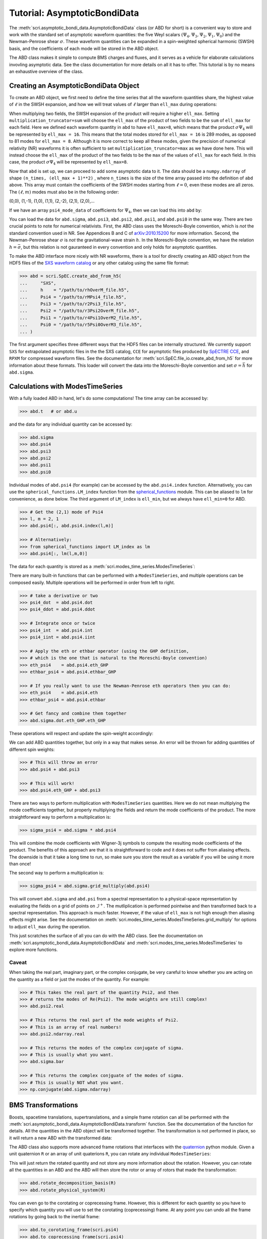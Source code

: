 *****************************
Tutorial: AsymptoticBondiData
*****************************

The :meth:`scri.asymptotic_bondi_data.AsymptoticBondiData` class (or ABD for short)
is a convenient way to store and work with the standard set of asymptotic waveform
quantities: the five Weyl scalars :math:`(\Psi_4, \Psi_3, \Psi_2, \Psi_1, \Psi_0)`
and the Newman-Penrose shear :math:`\sigma`. These waveform quantities can be
expanded in a spin-weighted spherical harmonic (SWSH) basis, and the coefficients of
each mode will be stored in the ABD object.

The ABD class makes it simple to compute BMS charges and fluxes, and it serves as
a vehicle for elaborate calculations invovling asymptotic data. See the class
documentation for more details on all it has to offer. This tutorial is by no
means an exhaustive overview of the class.

======================================
Creating an AsymptoticBondiData Object
======================================

To create an ABD object, we first need to define the time series that all the
waveform quantities share, the highest value of :math:`\ell` in the SWSH expansion,
and how we will treat values of :math:`\ell` larger than ``ell_max`` during
operations:

.. testsetup::

  import numpy as np
  import scri

.. doctest::

  >>> abd = scri.asymptotic_bondi_data.AsymptoticBondiData(
  ...     time = np.linspace(0,10,11),
  ...     ell_max = 8,
  ...     multiplication_truncator = max,
  ... )

When multiplying two fields, the SWSH expansion of the product will require a higher
``ell_max``. Setting ``multiplication_truncator=sum`` will choose the ``ell_max`` of
the product of two fields to be the ``sum`` of ``ell_max`` for each field. Here we
defined each waveform quantity in ``abd`` to have ``ell_max=8``, which means that
the product :math:`\sigma\Psi_4` will be represented by ``ell_max = 16``. This means
that the total modes stored for ``ell_max = 16`` is 289 modes, as opposed to 81 modes
for ``ell_max = 8``. Although it is more correct to keep all these modes, given the
precision of numerical relativity (NR) waveforms it is often sufficient to set
``multiplication_truncator=max`` as we have done here. This will instead choose the
``ell_max`` of the product of the two fields to be the ``max`` of the values of
``ell_max`` for each field. In this case, the product :math:`\sigma\Psi_4` will
be represented by ``ell_max=8``.

Now that ``abd`` is set up, we can proceed to add some asymptotic data to it. The
data should be a ``numpy.ndarray`` of shape ``(n_times, (ell_max + 1)**2)`` , where
``n_times`` is the size of the time array passed into the definition of ``abd`` above.
This array must contain the coefficients of the SWSH modes starting from :math:`\ell=0`,
even these modes are all zeros. The :math:`(\ell,m)` modes must also be in the following order:

(0,0), (1,-1), (1,0), (1,1), (2,-2), (2,1), (2,0),...

If we have an array ``psi4_mode_data`` of coefficients
for :math:`\Psi_4`, then we can load this into ``abd`` by:

.. testsetup::

  psi4_mode_data = np.zeros((11,81))

.. doctest::

  >>> abd.psi4 = psi4_mode_data

You can load the data for ``abd.sigma``, ``abd.psi3``, ``abd.psi2``, ``abd.psi1``,
and ``abd.psi0`` in the same way. There are two crucial points to note for numerical
relativists. First, the ABD class uses the Moreschi-Boyle convention, which is *not*
the standard convention used in NR. See Appendices B and C of
`arXiv:2010.15200 <https://arxiv.org/abs/2010.15200>`_ for more information. Second,
the Newman-Penrose shear :math:`\sigma` is *not* the gravitational-wave strain :math:`h`.
In the Moreschi-Boyle convention, we have the relation :math:`h = \bar{\sigma}`, but
this relation is not gauranteed in every convention and only holds for asymptotic
quantities.

To make the ABD interface more nicely with NR waveforms, there is a tool for directly
creating an ABD object from the HDF5 files of the
`SXS waveform catalog <https://data.black-holes.org/waveforms/index.html>`_ or any
other catalog using the same file format:

.. code-block:: python

  >>> abd = scri.SpEC.create_abd_from_h5(
  ...     "SXS",
  ...     h    = "/path/to/rhOverM_file.h5",
  ...     Psi4 = "/path/to/rMPsi4_file.h5",
  ...     Psi3 = "/path/to/r2Psi3_file.h5",
  ...     Psi2 = "/path/to/r3Psi2OverM_file.h5",
  ...     Psi1 = "/path/to/r4Psi1OverM2_file.h5",
  ...     Psi0 = "/path/to/r5Psi0OverM3_file.h5",
  ... )

The first argument specifies three different ways that the HDF5 files can be
internally structured. We currently support ``SXS`` for extrapolated asymptotic
files in the the SXS catalog, ``CCE`` for asymptotic files produced by
`SpECTRE CCE <https://spectre-code.org/index.html>`_, and ``RPXM`` for compressed
waveform files. See the documentation for :meth:`scri.SpEC.file_io.create_abd_from_h5`
for more information about these formats. This loader will convert the data into
the Moreschi-Boyle convention and set :math:`\sigma = \bar{h}` for ``abd.sigma``.

=================================
Calculations with ModesTimeSeries
=================================

With a fully loaded ABD in hand, let's do some computations!
The time array can be accessed by:

.. code-block:: python

  >>> abd.t   # or abd.u

and the data for any individual quantity can be accessed by:

.. code-block:: python

  >>> abd.sigma
  >>> abd.psi4
  >>> abd.psi3
  >>> abd.psi2
  >>> abd.psi1
  >>> abd.psi0

Individual modes of ``abd.psi4`` (for example) can be accessed by the ``abd.psi4.index``
function. Alternatively, you can use the ``spherical_functions.LM_index`` function from
the `spherical_functions <https://github.com/moble/spherical_functions>`_ module. This
can be aliased to ``lm`` for convenience, as done below. The third argument
of ``LM_index`` is ``ell_min``, but we always have ``ell_min=0`` for ABD.

.. code-block:: python

  >>> # Get the (2,1) mode of Psi4
  >>> l, m = 2, 1
  >>> abd.psi4[:, abd.psi4.index(l,m)]

  >>> # Alternatively:
  >>> from spherical_functions import LM_index as lm
  >>> abd.psi4[:, lm(l,m,0)]

The data for each quantity is stored as a :meth:`scri.modes_time_series.ModesTimeSeries`:

.. doctest::

  >>> type(abd.sigma)
  <class 'scri.modes_time_series.ModesTimeSeries'>

There are many built-in functions that can be performed with a ``ModesTimeSeries``, and
multiple operations can be composed easily. Multiple operations will be performed in order
from left to right.

.. code-block:: python

  >>> # take a derivative or two
  >>> psi4_dot  = abd.psi4.dot
  >>> psi4_ddot = abd.psi4.ddot

  >>> # Integrate once or twice
  >>> psi4_int  = abd.psi4.int
  >>> psi4_iint = abd.psi4.iint

  >>> # Apply the eth or ethbar operator (using the GHP definition,
  >>> # which is the one that is natural to the Moreschi-Boyle convention)
  >>> eth_psi4    = abd.psi4.eth_GHP
  >>> ethbar_psi4 = abd.psi4.ethbar_GHP

  >>> # If you really want to use the Newman-Penrose eth operators then you can do:
  >>> eth_psi4    = abd.psi4.eth
  >>> ethbar_psi4 = abd.psi4.ethbar

  >>> # Get fancy and combine them together
  >>> abd.sigma.dot.eth_GHP.eth_GHP

These operations will respect and update the spin-weight accordingly:

.. doctest::

  >>> # Check the spin-weight
  >>> abd.sigma.s
  2
  >>> abd.sigma.bar.s
  -2
  >>> abd.sigma.dot.eth_GHP.eth_GHP.s
  4

We can add ABD quantities together, but only in a way that makes sense. An error will
be thrown for adding quantities of different spin weights:

.. code-block:: python

  >>> # This will throw an error
  >>> abd.psi4 + abd.psi3

  >>> # This will work!
  >>> abd.psi4.eth_GHP + abd.psi3

There are two ways to perform multiplication with ``ModesTimeSeries`` quantities. Here
we do not mean multiplying the mode coefficients together, but properly multiplying the
fields and return the mode coefficients of the product. The more straightforward way
to perform a multiplication is:

.. code-block:: python

  >>> sigma_psi4 = abd.sigma * abd.psi4

This will combine the mode coefficients with Wigner-3j symbols to compute the resulting
mode coefficients of the product. The benefits of this approach are that it is
straightforward to code and it does not suffer from aliasing effects. The downside is that
it take a long time to run, so make sure you store the result as a variable if you will
be using it more than once!

The second way to perform a multiplication is:

.. code-block:: python

  >>> sigma_psi4 = abd.sigma.grid_multiply(abd.psi4)

This will convert ``abd.sigma`` and ``abd.psi`` from a spectral representation to a
physical-space representation by evaluating the fields on a grid of points on
:math:`\mathscr{I}^+`. The mutliplication is performed pointwise and then transformed
back to a spectral representation. This approach is much faster. However, if the value
of ``ell_max`` is not high enough then aliasing effects might arise. See the documentation
on :meth:`scri.modes_time_series.ModesTimeSeries.grid_multiply` for options to adjust
``ell_max`` during the operation.

This just scratches the surface of all you can do with the ABD class. See the
documentation on :meth:`scri.asymptotic_bondi_data.AsymptoticBondiData` and
:meth:`scri.modes_time_series.ModesTimeSeries` to explore more functions.

------
Caveat
------

When taking the real part, imaginary part, or the complex conjugate, be very careful
to know whether you are acting on the quantity as a field or just the modes of the
quantity. For example:

.. code-block:: python

  >>> # This takes the real part of the quantity Psi2, and then
  >>> # returns the modes of Re(Psi2). The mode weights are still complex!
  >>> abd.psi2.real

  >>> # This returns the real part of the mode weights of Psi2.
  >>> # This is an array of real numbers!
  >>> abd.psi2.ndarray.real

  >>> # This returns the modes of the complex conjugate of sigma.
  >>> # This is usually what you want.
  >>> abd.sigma.bar

  >>> # This returns the complex conjguate of the modes of sigma.
  >>> # This is usually NOT what you want.
  >>> np.conjugate(abd.sigma.ndarray)

===================
BMS Transformations
===================

Boosts, spacetime translations, supertranslations, and a simple frame rotation can
all be performed with the :meth:`scri.asymptotic_bondi_data.AsymptoticBondiData.transform`
function. See the documentation of the function for details. All the quantities in
the ABD object will be transformed together. The transformation is not performed
in place, so it will return a new ABD with the transformed data:

.. doctest::

  >>> abd_prime = abd.transform(
  ...     space_translation=[-1., 4., 0.2],
  ...     boost_velocity=[0., 0., 1e-2],
  ... )

The ABD class also supports more advanced frame rotations that interfaces with the
`quaternion <https://github.com/moble/quaternion>`_ python module. Given a unit
quaternion ``R`` or an array of unit quaterions ``R``, you can rotate any individual
``ModesTimeSeries``:

.. testsetup::

  import quaternion
  R = quaternion.one

.. doctest::

  >>> rotated_psi4 = abd.psi4.rotate_decomposition_basis(R)

  >>> # Also:
  >>> rotated_psi4 = abd.psi4.rotate_physical_system(R)

This will just return the rotated quantity and not store any more information
about the rotation. However, you can rotate all the quantities in an ABD and
the ABD will then store the rotor or array of rotors that made the transformation:

.. doctest::
  :hide:

  >>> test_abd = abd.rotate_decomposition_basis(R)
  >>> test_abd = abd.rotate_physical_system(R)

.. code-block:: python

  >>> abd.rotate_decomposition_basis(R)
  >>> abd.rotate_physical_system(R)

You can even go to the corotating or coprecessing frame. However, this is
different for each quantity so you have to specify which quantity you will use to
set the corotating (coprecessing) frame. At any point you can undo all
the frame rotations by going back to the inertial frame:

.. code-block:: python

  >>> abd.to_corotating_frame(scri.psi4)
  >>> abd.to_coprecessing_frame(scri.psi4)
  >>> abd.to_inertial_frame()

The quaternion or array of quaternions that define the frame can be accessed by:

.. code-block:: python

  >>> abd.frame
